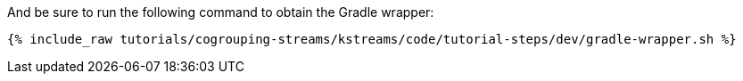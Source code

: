 And be sure to run the following command to obtain the Gradle wrapper:

+++++
<pre class="snippet"><code class="shell">{% include_raw tutorials/cogrouping-streams/kstreams/code/tutorial-steps/dev/gradle-wrapper.sh %}</code></pre>
+++++
